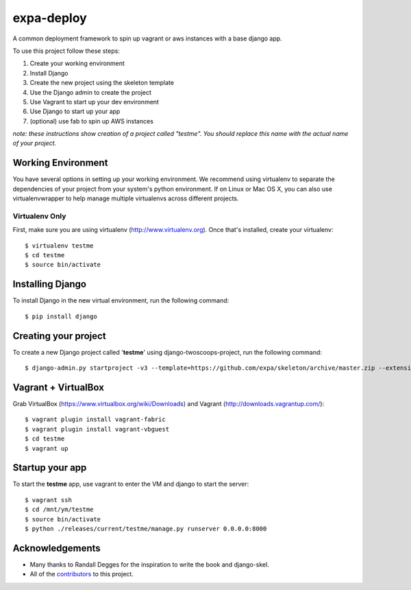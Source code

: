 ========================
expa-deploy
========================

A common deployment framework to spin up vagrant or aws instances with a base django app.

To use this project follow these steps:

#. Create your working environment
#. Install Django
#. Create the new project using the skeleton template
#. Use the Django admin to create the project
#. Use Vagrant to start up your dev environment
#. Use Django to start up your app
#. (optional) use fab to spin up AWS instances

*note: these instructions show creation of a project called "testme".  You
should replace this name with the actual name of your project.*

Working Environment
===================

You have several options in setting up your working environment.  We recommend
using virtualenv to separate the dependencies of your project from your system's
python environment.  If on Linux or Mac OS X, you can also use virtualenvwrapper to help manage multiple virtualenvs across different projects.

Virtualenv Only
---------------

First, make sure you are using virtualenv (http://www.virtualenv.org). Once
that's installed, create your virtualenv::

    $ virtualenv testme
    $ cd testme
    $ source bin/activate

Installing Django
=================

To install Django in the new virtual environment, run the following command::

    $ pip install django

Creating your project
=====================

To create a new Django project called '**testme**' using
django-twoscoops-project, run the following command::

    $ django-admin.py startproject -v3 --template=https://github.com/expa/skeleton/archive/master.zip --extension=py,rst,html,conf,xml --name=Vagrantfile --name=crontab testme

Vagrant + VirtualBox
====================

Grab VirtualBox (https://www.virtualbox.org/wiki/Downloads) and Vagrant (http://downloads.vagrantup.com/)::

    $ vagrant plugin install vagrant-fabric
    $ vagrant plugin install vagrant-vbguest
    $ cd testme
    $ vagrant up

Startup your app
====================
To start the **testme** app, use vagrant to enter the VM and django to start the server::

    $ vagrant ssh
    $ cd /mnt/ym/testme
    $ source bin/activate
    $ python ./releases/current/testme/manage.py runserver 0.0.0.0:8000

Acknowledgements
================

- Many thanks to Randall Degges for the inspiration to write the book and django-skel.
- All of the contributors_ to this project.

.. _contributors: https://github.com/twoscoops/django-twoscoops-project/blob/master/CONTRIBUTORS.txt
